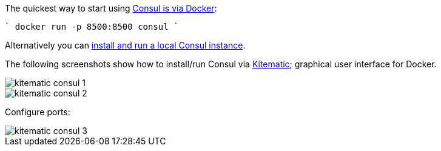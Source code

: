 The quickest way to start using https://hub.docker.com/_/consul/[Consul is via Docker]:

````
docker run -p 8500:8500 consul
````

Alternatively you can https://www.consul.io/docs/install/index.html[install and run a local Consul instance].

The following screenshots show how to install/run Consul via https://kitematic.com[Kitematic]; graphical user interface for Docker.

image::kitematic-consul-1.png[]

image::kitematic-consul-2.png[]

Configure ports:

image::kitematic-consul-3.png[]
